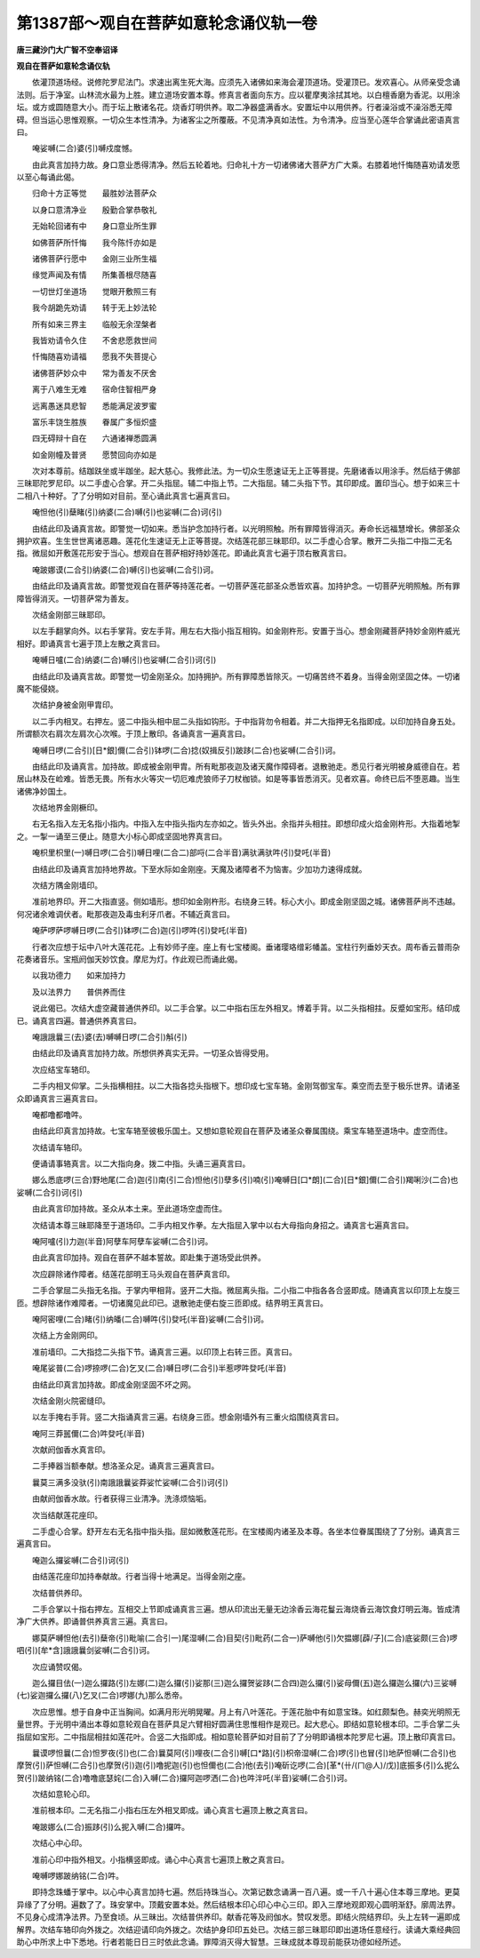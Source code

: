 第1387部～观自在菩萨如意轮念诵仪轨一卷
==========================================

**唐三藏沙门大广智不空奉诏译**

**观自在菩萨如意轮念诵仪轨**


　　依灌顶道场经。说修陀罗尼法门。求速出离生死大海。应须先入诸佛如来海会灌顶道场。受灌顶已。发欢喜心。从师亲受念诵法则。后于净室。山林流水最为上胜。建立道场安置本尊。修真言者面向东方。应以瞿摩夷涂拭其地。以白檀香磨为香泥。以用涂坛。或方或圆随意大小。而于坛上散诸名花。烧香灯明供养。取二净器盛满香水。安置坛中以用供养。行者澡浴或不澡浴悉无障碍。但当运心思惟观察。一切众生本性清净。为诸客尘之所覆蔽。不见清净真如法性。为令清净。应当至心莲华合掌诵此密语真言曰。

　　唵娑嚩(二合)婆(引)嚩戍度憾。

　　由此真言加持力故。身口意业悉得清净。然后五轮着地。归命礼十方一切诸佛诸大菩萨方广大乘。右膝着地忏悔随喜劝请发愿以至心每诵此偈。

　　归命十方正等觉　　最胜妙法菩萨众

　　以身口意清净业　　殷勤合掌恭敬礼

　　无始轮回诸有中　　身口意业所生罪

　　如佛菩萨所忏悔　　我今陈忏亦如是

　　诸佛菩萨行愿中　　金刚三业所生福

　　缘觉声闻及有情　　所集善根尽随喜

　　一切世灯坐道场　　觉眼开敷照三有

　　我今胡跪先劝请　　转于无上妙法轮

　　所有如来三界主　　临般无余涅槃者

　　我皆劝请令久住　　不舍悲愿救世间

　　忏悔随喜劝请福　　愿我不失菩提心

　　诸佛菩萨妙众中　　常为善友不厌舍

　　离于八难生无难　　宿命住智相严身

　　远离愚迷具悲智　　悉能满足波罗蜜

　　富乐丰饶生胜族　　眷属广多恒炽盛

　　四无碍辩十自在　　六通诸禅悉圆满

　　如金刚幢及普贤　　愿赞回向亦如是

　　次对本尊前。结跏趺坐或半跏坐。起大慈心。我修此法。为一切众生愿速证无上正等菩提。先磨诸香以用涂手。然后结于佛部三昧耶陀罗尼印。以二手虚心合掌。开二头指屈。辅二中指上节。二大指屈。辅二头指下节。其印即成。置印当心。想于如来三十二相八十种好。了了分明如对目前。至心诵此真言七遍真言曰。

　　唵怛他(引)蘖睹(引)纳婆(二合)嚩(引)也娑嚩(二合)诃(引)

　　由结此印及诵真言故。即警觉一切如来。悉当护念加持行者。以光明照触。所有罪障皆得消灭。寿命长远福慧增长。佛部圣众拥护欢喜。生生世世离诸恶趣。莲花化生速证无上正等菩提。次结莲花部三昧耶印。以二手虚心合掌。散开二头指二中指二无名指。微屈如开敷莲花形安于当心。想观自在菩萨相好持妙莲花。即诵此真言七遍于顶右散真言曰。

　　唵跛娜谟(二合引)纳婆(二合)嚩(引)也娑嚩(二合引)诃。

　　由结此印及诵真言故。即警觉观自在菩萨等持莲花者。一切菩萨莲花部圣众悉皆欢喜。加持护念。一切菩萨光明照触。所有罪障皆得消灭。一切菩萨常为善友。

　　次结金刚部三昧耶印。

　　以左手翻掌向外。以右手掌背。安左手背。用左右大指小指互相钩。如金刚杵形。安置于当心。想金刚藏菩萨持妙金刚杵威光相好。即诵真言七遍于顶上左散之真言曰。

　　唵嚩日嚧(二合)纳婆(二合)嚩(引)也娑嚩(二合引)诃(引)

　　由结此印及诵真言故。即警觉一切金刚圣众。加持拥护。所有罪障悉皆除灭。一切痛苦终不着身。当得金刚坚固之体。一切诸魔不能侵娆。

　　次结护身被金刚甲胄印。

　　以二手内相叉。右押左。竖二中指头相中屈二头指如钩形。于中指背勿令相着。并二大指押无名指即成。以印加持自身五处。所谓额次右肩次左肩次心次喉。于顶上散印。各诵真言一遍真言曰。

　　唵嚩日啰(二合引)[日*銀]儞(二合引)钵啰(二合)捻(奴揖反引)跛跢(二合)也娑嚩(二合引)诃。

　　由结此印及诵真言。加持故。即成被金刚甲胄。所有毗那夜迦及诸天魔作障碍者。退散驰走。悉见行者光明被身威德自在。若居山林及在崄难。皆悉无畏。所有水火等灾一切厄难虎狼师子刀杖枷锁。如是等事皆悉消灭。见者欢喜。命终已后不堕恶趣。当生诸佛净妙国土。

　　次结地界金刚橛印。

　　右无名指入左无名指小指内。中指入左中指头指内左亦如之。皆头外出。余指并头相拄。即想印成火焰金刚杵形。大指着地掣之。一掣一诵至三便止。随意大小标心即成坚固地界真言曰。

　　唵枳里枳里(一)嚩日啰(二合引)嚩日哩(二合二)部哷(二合半音)满驮满驮吽(引)癹吒(半音)

　　由结此印及诵真言加持地界故。下至水际如金刚座。天魔及诸障者不为恼害。少加功力速得成就。

　　次结方隅金刚墙印。

　　准前地界印。开二大指直竖。侧如墙形。想印如金刚杵形。右绕身三转。标心大小。即成金刚坚固之城。诸佛菩萨尚不违越。何况诸余难调伏者。毗那夜迦及毒虫利牙爪者。不辅近真言曰。

　　唵萨啰萨啰嚩日啰(二合引)钵啰(二合)迦(引)啰吽(引)癹吒(半音)

　　行者次应想于坛中八叶大莲花花。上有妙师子座。座上有七宝楼阁。垂诸璎珞缯彩幡盖。宝柱行列垂妙天衣。周布香云普雨杂花奏诸音乐。宝瓶阏伽天妙饮食。摩尼为灯。作此观已而诵此偈。

　　以我功德力　　如来加持力

　　及以法界力　　普供养而住

　　说此偈已。次结大虚空藏普通供养印。以二手合掌。以二中指右压左外相叉。博着手背。以二头指相拄。反蹙如宝形。结印成已。诵真言四遍。普通供养真言曰。

　　唵誐誐曩三(去)婆(去)嚩嚩日啰(二合引)斛(引)

　　由结此印及诵真言加持力故。所想供养真实无异。一切圣众皆得受用。

　　次应结宝车辂印。

　　二手内相叉仰掌。二头指横相拄。以二大指各捻头指根下。想印成七宝车辂。金刚驾御宝车。乘空而去至于极乐世界。请诸圣众即诵真言三遍真言曰。

　　唵都噜都噜吽。

　　由结此印真言加持故。七宝车辂至彼极乐国土。又想如意轮观自在菩萨及诸圣众眷属围绕。乘宝车辂至道场中。虚空而住。

　　次结请车辂印。

　　便诵请事辂真言。以二大指向身。拨二中指。头诵三遍真言曰。

　　娜么悉底啰(三合)野地尾(二合)迦(引)南(引二合)怛他(引)孽多(引)喃(引)唵嚩日[口*朗](二合)[日*銀]儞(二合引)羯唎沙(二合)也娑嚩(二合引)诃(引)

　　由此真言印加持故。圣众从本土来。至此道场空虚而住。

　　次结请本尊三昧耶降至于道场印。二手内相叉作拳。左大指屈入掌中以右大母指向身招之。诵真言七遍真言曰。

　　唵阿嚧(引)力迦(半音)阿孽车阿孽车娑嚩(二合引)诃。

　　由此真言印加持。观自在菩萨不越本誓故。即赴集于道场受此供养。

　　次应辟除诸作障者。结莲花部明王马头观自在菩萨真言印。

　　二手合掌屈二头指无名指。于掌内甲相背。竖开二大指。微屈离头指。二小指二中指各各合竖即成。随诵真言以印顶上左旋三匝。想辟除诸作难障者。一切诸魔见此印已。退散驰走便右旋三匝即成。结界明王真言曰。

　　唵阿密哩(二合)睹(引)纳皤(二合)嚩吽(引)癹吒(半音)娑嚩(二合引)诃。

　　次结上方金刚网印。

　　准前墙印。二大指捻二头指下节。诵真言三遍。以印顶上右转三匝。真言曰。

　　唵尾娑普(二合)啰捺啰(二合)乞叉(二合)嚩日啰(二合引)半惹啰吽癹吒(半音)

　　由结此印真言加持故。即成金刚坚固不坏之网。

　　次结金刚火院密缝印。

　　以左手掩右手背。竖二大指诵真言三遍。右绕身三匝。想金刚墙外有三重火焰围绕真言曰。

　　唵阿三莽嚚儞(二合)吽癹吒(半音)

　　次献阏伽香水真言印。

　　二手捧器当额奉献。想洛圣众足。诵真言三遍真言曰。

　　曩莫三满多没驮(引)南誐誐曩娑莽娑忙娑嚩(二合引)诃(引)

　　由献阏伽香水故。行者获得三业清净。洗涤烦恼垢。

　　次当结献莲花座印。

　　二手虚心合掌。舒开左右无名指中指头指。屈如微敷莲花形。在宝楼阁内诸圣及本尊。各坐本位眷属围绕了了分别。诵真言三遍真言曰。

　　唵迦么攞娑嚩(二合引)诃(引)

　　由结莲花座印加持奉献故。行者当得十地满足。当得金刚之座。

　　次结普供养印。

　　二手合掌以十指右押左。互相交上节即成诵真言三遍。想从印流出无量无边涂香云海花鬘云海烧香云海饮食灯明云海。皆成清净广大供养。即诵普供养真言三遍。真言曰。

　　娜莫萨嚩怛他(去引)蘖帝(引)毗喻(二合引一)尾湿嚩(二合)目契(引)毗药(二合一)萨嚩他(引)欠揾娜[薜/子](二合)底娑颇(三合)啰呬(引)[牟*含]誐誐曩剑娑嚩(二合引)诃。

　　次应诵赞叹偈。

　　迦么攞目佉(一)迦么攞路(引)左娜(二)迦么攞(引)娑那(三)迦么攞贺娑跢(二合四)迦么攞(引)娑母儞(五)迦么攞迦么攞(六)三娑嚩(七)娑迦攞么攞(八)乞叉(二合)啰娜(九)那么悉帝。

　　次应思惟。想于自身中正当胸间。如满月形光明晃曜。月上有八叶莲花。于莲花胎中有如意宝珠。如红颇梨色。赫奕光明照无量世界。于光明中涌出本尊如意轮观自在菩萨具足六臂相好圆满住思惟相作是观已。起大悲心。即结如意轮根本印。二手合掌二头指屈如宝形。二中指屈相拄如莲花叶。合竖二大指即成。相如意轮菩萨如对目前了了分明即诵根本陀罗尼七遍。顶上散印真言曰。

　　曩谟啰怛曩(二合)怛罗夜(引)也(二合)曩莫阿(引)哩夜(二合引)嚩[口*路](引)枳帝湿嚩(二合)啰(引)也冒(引)地萨怛嚩(二合引)也摩贺(引)萨怛嚩(二合引)也摩贺(引)迦(引)噜抳迦(引)也怛儞也(二合)他(去引)唵斫讫啰(二合)[革*(卄/(ㄇ@人)/戊)]底振多(引)么抳么贺(引)跛纳铭(二合)噜噜底瑟姹(二合)入嚩(二合)攞阿迦啰洒(二合)也吽泮吒(半音)娑嚩(二合引)诃。

　　次结如意轮心印。

　　准前根本印。二无名指二小指右压左外相叉即成。诵心真言七遍顶上散之真言曰。

　　唵跛娜么(二合)振跢(引)么抳入嚩(二合)攞吽。

　　次结心中心印。

　　准前心印中指外相叉。小指横竖即成。诵心中心真言七遍顶上散之真言曰。

　　唵嚩啰娜跛纳铭(二合)吽。

　　即持念珠蟠于掌中。以心中心真言加持七遍。然后持珠当心。次第记数念诵满一百八遍。或一千八十遍心住本尊三摩地。更莫异缘了了分明。遍数了了。珠安掌中。顶戴安置本处。然后结根本印心印心中心三印。即入三摩地观即观心圆明渐舒。廓周法界。不见身心成清净法界。乃至食顷。从三昧出。次结普供养印。献香花等及阏伽水。赞叹发愿。即结火院结界印。头上左转一遍即成解界。次结车辂印向外拨之。次结迎请印向外拨之。次结护身印印五处已。次结三部三昧耶印即出道场任意经行。读诵大乘经典回助心中所求上中下悉地。行者若能日日三时依此念诵。罪障消灭得大智慧。三昧成就本尊现前能获功德如经所述。

